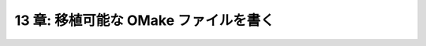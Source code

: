 .. _Portability:

======================================
13 章: 移植可能な OMake ファイルを書く
======================================

